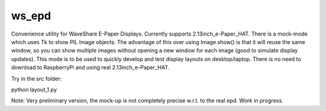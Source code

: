 ws_epd
==========

Convenience utility for WaveShare E-Paper Displays.
Currently supports 2.13inch_e-Paper_HAT.
There is a mock-mode which uses Tk to show PIL Image objects.
The advantage of this over using Image.show() is that it will reuse the
same window, so you can show multiple images without opening a new
window for each image (good to simulate display updates). 
This mode is to be used to quickly develop and test display layouts on desktop/laptop.
There is no need to download to RaspberryPi and using real 2.13inch_e-Paper_HAT.

Try in the src folder:

python layout_1.py

Note: Very preliminary version, the mock-up is not completely precise w.r.t. to the real epd. Work in progress.
